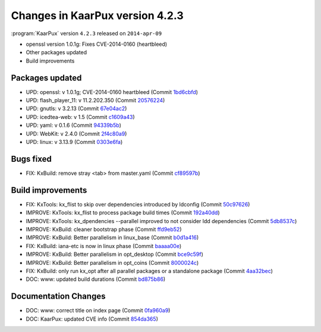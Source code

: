 .. 
   KaarPux: http://kaarpux.kaarposoft.dk
   Copyright (C) 2015: Henrik Kaare Poulsen
   License: http://kaarpux.kaarposoft.dk/license.html

.. _changes_4_2_3:


================================
Changes in KaarPux version 4.2.3
================================


:program:`KaarPux` version ``4.2.3`` released on ``2014-apr-09``

- openssl version 1.0.1g: Fixes CVE-2014-0160 (heartbleed)

- Other packages updated

- Build improvements


Packages updated
################

- UPD: openssl: v 1.0.1g; CVE-2014-0160 heartbleed
  (Commit `1bd6cbfd <http://sourceforge.net/p/kaarpux/code/ci/1bd6cbfd357f248c24bd213c4d7a9540c07eb1bc/>`_)

- UPD: flash_player_11: v 11.2.202.350
  (Commit `20576224 <http://sourceforge.net/p/kaarpux/code/ci/2057622444089a1ea8211b08ef69b75f17a7997b/>`_)

- UPD: gnutls: v 3.2.13
  (Commit `67e04ac2 <http://sourceforge.net/p/kaarpux/code/ci/67e04ac25049eafc0f37875b18b4acfa73facebe/>`_)

- UPD: icedtea-web: v 1.5
  (Commit `c1609a43 <http://sourceforge.net/p/kaarpux/code/ci/c1609a43b5c06a16c44026765e48a4152447e5fb/>`_)

- UPD: yaml: v 0.1.6
  (Commit `94339b5b <http://sourceforge.net/p/kaarpux/code/ci/94339b5b174b28e122ed229fb0a71e8da9f2813f/>`_)

- UPD: WebKit: v 2.4.0
  (Commit `2f4c80a9 <http://sourceforge.net/p/kaarpux/code/ci/2f4c80a95eb81baf425da92041e29b3921aaf3f7/>`_)

- UPD: linux: v 3.13.9
  (Commit `0303e6fa <http://sourceforge.net/p/kaarpux/code/ci/0303e6fa38a7a97a7c01ce2998d3d9d464f228c9/>`_)


Bugs fixed
##########

- FIX: KxBuild: remove stray <tab> from master.yaml
  (Commit `cf89597b <http://sourceforge.net/p/kaarpux/code/ci/cf89597bec535f4c129aa8b8692a30b60628f0ab/>`_)


Build improvements
##################

- FIX: KxTools: kx_flist to skip over dependencies introduced by ldconfig
  (Commit `50c97626 <http://sourceforge.net/p/kaarpux/code/ci/50c97626f423f28cad57693eb95b9764fd6bc6b0/>`_)

- IMPROVE: KxTools: kx_flist to process package build times
  (Commit `192a40dd <http://sourceforge.net/p/kaarpux/code/ci/192a40ddf8eea8ff062c162525fe85bf439afe14/>`_)

- IMPROVE: KxTools: kx_dpendencies --parallel improved to not consider ldd dependencies
  (Commit `5db8537c <http://sourceforge.net/p/kaarpux/code/ci/5db8537c34f21481d1ac1c16993d1b35c369f971/>`_)

- IMPROVE: KxBuild: cleaner bootstrap phase
  (Commit `ffd9eb52 <http://sourceforge.net/p/kaarpux/code/ci/ffd9eb528d3a89d49170f6a97bf234735b6cd5f2/>`_)

- IMPROVE: KxBuild: Better parallelism in linux_base
  (Commit `b0d1a416 <http://sourceforge.net/p/kaarpux/code/ci/b0d1a4164506bda2225eea393012828cc569e1c9/>`_)

- FIX: KxBuild: iana-etc is now in linux phase
  (Commit `baaaa00e <http://sourceforge.net/p/kaarpux/code/ci/baaaa00e875c87b4b289895a1e39817a2eb6fcf0/>`_)

- IMPROVE: KxBuild: Better parallelism in opt_desktop
  (Commit `bce9c59f <http://sourceforge.net/p/kaarpux/code/ci/bce9c59fbab42a06ddef357af5112e961f83b9b6/>`_)

- IMPROVE: KxBuild: Better parallelism in opt_coins
  (Commit `8000024c <http://sourceforge.net/p/kaarpux/code/ci/8000024ce1f5d671b1391bebfaf251d395f685e8/>`_)

- FIX: KxBuild: only run kx_opt after all parallel packages or a standalone package
  (Commit `4aa32bec <http://sourceforge.net/p/kaarpux/code/ci/4aa32bec97ee57536d4bc1e005814f9f0cbceb30/>`_)

- DOC: www: updated build durations
  (Commit `bd875b86 <http://sourceforge.net/p/kaarpux/code/ci/bd875b86aff5959f31b413f6d8b7faae046b4fb9/>`_)


Documentation Changes
#####################

- DOC: www: correct title on index page
  (Commit `0fa960a9 <http://sourceforge.net/p/kaarpux/code/ci/0fa960a973edd7d07bf99ef8cc9898e7240b4458/>`_)

- DOC: KaarPux: updated CVE info
  (Commit `854da365 <http://sourceforge.net/p/kaarpux/code/ci/854da365d5082a516a49d651f847c81126b110af/>`_)


